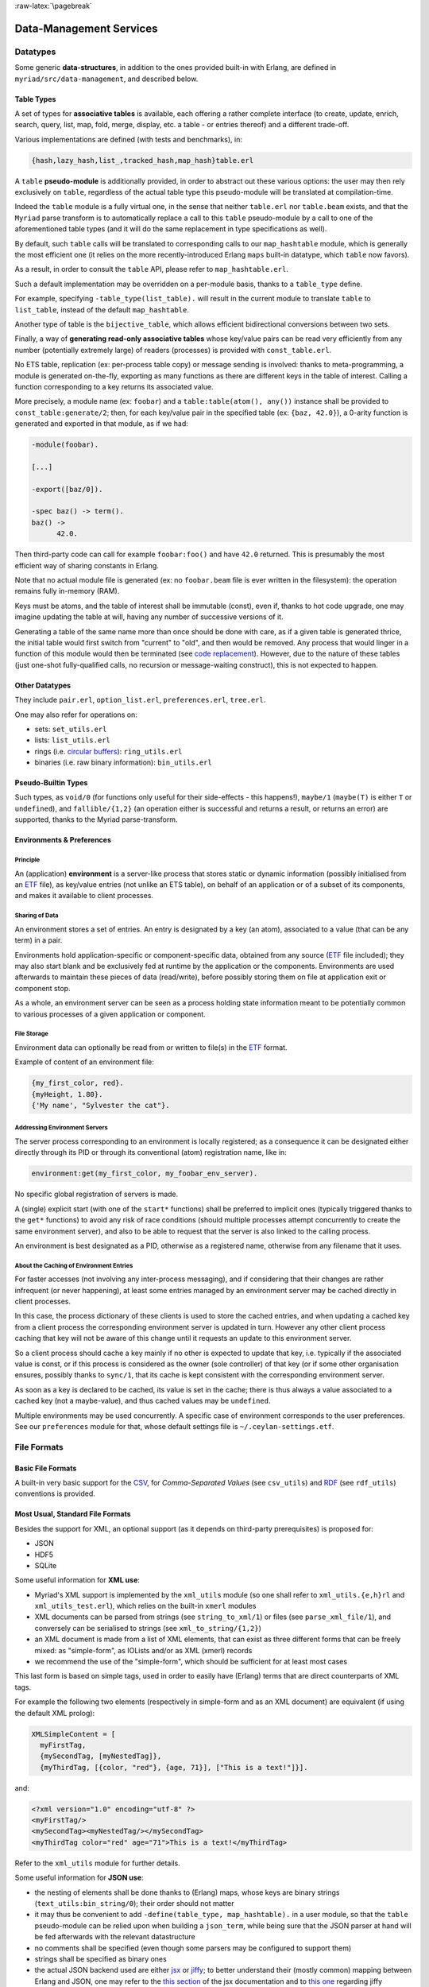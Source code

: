 

:raw-latex:`\pagebreak`

.. _`Data-Management`:


Data-Management Services
========================


Datatypes
---------


Some generic **data-structures**, in addition to the ones provided built-in with Erlang, are defined in ``myriad/src/data-management``, and described below.



.. _`table type`:


Table Types
...........


A set of types for **associative tables** is available, each offering a rather complete interface (to create, update, enrich, search, query, list, map, fold, merge, display, etc. a table - or entries thereof) and a different trade-off.

Various implementations are defined (with tests and benchmarks), in:

.. code:: erlang

  {hash,lazy_hash,list_,tracked_hash,map_hash}table.erl

A ``table`` **pseudo-module** is additionally provided, in order to abstract out these various options: the user may then rely exclusively on ``table``, regardless of the actual table type this pseudo-module will be translated at compilation-time.

Indeed the ``table`` module is a fully virtual one, in the sense that neither ``table.erl`` nor ``table.beam`` exists, and that the ``Myriad`` parse transform is to automatically replace a call to this ``table`` pseudo-module by a call to one of the aforementioned table types (and it will do the same replacement in type specifications as well).

By default, such ``table`` calls will be translated to corresponding calls to our ``map_hashtable`` module, which is generally the most efficient one (it relies on the more recently-introduced Erlang ``maps`` built-in datatype, which ``table`` now favors).

As a result, in order to consult the ``table`` API, please refer to ``map_hashtable.erl``.

Such a default implementation may be overridden on a per-module basis, thanks to a ``table_type`` define.

For example, specifying ``-table_type(list_table).`` will result in the current module to translate ``table`` to ``list_table``, instead of the default ``map_hashtable``.


.. _`bijective table`:

Another type of table is the ``bijective_table``, which allows efficient bidirectional conversions between two sets.


.. _`const table`:

Finally, a way of **generating read-only associative tables** whose key/value pairs can be read very efficiently from any number (potentially extremely large) of readers (processes) is provided with ``const_table.erl``.

No ETS table, replication (ex: per-process table copy) or message sending is involved: thanks to meta-programming, a module is generated on-the-fly, exporting as many functions as there are different keys in the table of interest. Calling a function corresponding to a key returns its associated value.

More precisely, a module name (ex: ``foobar``) and a ``table:table(atom(), any())`` instance shall be provided to ``const_table:generate/2``; then, for each key/value pair in the specified table (ex: ``{baz, 42.0}``), a 0-arity function is generated and exported in that module, as if we had:

.. code:: erlang

  -module(foobar).

  [...]

  -export([baz/0]).

  -spec baz() -> term().
  baz() ->
	42.0.


Then third-party code can call for example ``foobar:foo()`` and have ``42.0`` returned. This is presumably the most efficient way of sharing constants in Erlang.

Note that no actual module file is generated (ex: no ``foobar.beam`` file is ever written in the filesystem): the operation remains fully in-memory (RAM).

Keys must be atoms, and the table of interest shall be immutable (const), even if, thanks to hot code upgrade, one may imagine updating the table at will, having any number of successive versions of it.

Generating a table of the same name more than once should be done with care, as if a given table is generated thrice, the initial table would first switch from "current" to "old", and then would be removed. Any process that would linger in a function of this module would then be terminated (see `code replacement <http://www.erlang.org/doc/reference_manual/code_loading.html>`_). However, due to the nature of these tables (just one-shot fully-qualified calls, no recursion or message-waiting construct), this is not expected to happen.


Other Datatypes
...............

They include ``pair.erl``, ``option_list.erl``, ``preferences.erl``, ``tree.erl``.

One may also refer for operations on:

- sets: ``set_utils.erl``
- lists: ``list_utils.erl``
- rings (i.e. `circular buffers <https://en.wikipedia.org/wiki/Circular_buffer>`_): ``ring_utils.erl``
- binaries (i.e. raw binary information): ``bin_utils.erl``


Pseudo-Builtin Types
....................

Such types, as ``void/0`` (for functions only useful for their side-effects - this happens!), ``maybe/1`` (``maybe(T)`` is either ``T`` or ``undefined``), and ``fallible/{1,2}`` (an operation either is successful and returns a result, or returns an error) are supported, thanks to the Myriad parse-transform.



Environments & Preferences
..........................


Principle
*********

An (application) **environment** is a server-like process that stores static or dynamic information (possibly initialised from an ETF_ file), as key/value entries (not unlike an ETS table), on behalf of an application or of a subset of its components, and makes it available to client processes.



Sharing of Data
***************

An environment stores a set of entries. An entry is designated by a key (an atom), associated to a value (that can be any term) in a pair.

Environments hold application-specific or component-specific data, obtained from any source (ETF_ file included); they may also start blank and be exclusively fed at runtime by the application or the components. Environments are used afterwards to maintain these pieces of data (read/write), before possibly storing them on file at application exit or component stop.

As a whole, an environment server can be seen as a process holding state information meant to be potentially common to various processes of a given application or component.


File Storage
************

Environment data can optionally be read from or written to file(s) in the ETF_ format.

Example of content of an environment file:

.. code:: erlang

 {my_first_color, red}.
 {myHeight, 1.80}.
 {'My name', "Sylvester the cat"}.



Addressing Environment Servers
******************************

The server process corresponding to an environment is locally registered; as a consequence it can be designated either directly through its PID or through its conventional (atom) registration name, like in:

.. code:: erlang

 environment:get(my_first_color, my_foobar_env_server).


No specific global registration of servers is made.

A (single) explicit start (with one of the ``start*`` functions) shall be preferred to implicit ones (typically triggered thanks to the ``get*`` functions) to avoid any risk of race conditions (should multiple processes attempt concurrently to create the same environment server), and also to be able to request that the server is also linked to the calling process.

An environment is best designated as a PID, otherwise as a registered name, otherwise from any filename that it uses.



About the Caching of Environment Entries
****************************************

For faster accesses (not involving any inter-process messaging), and if considering that their changes are rather infrequent (or never happening), at least some entries managed by an environment server may be cached directly in client processes.

In this case, the process dictionary of these clients is used to store the cached entries, and when updating a cached key from a client process the corresponding environment server is updated in turn. However any other client process caching that key will not be aware of this change until it requests an update to this environment server.

So a client process should cache a key mainly if no other is expected to update that key, i.e. typically if the associated value is const, or if this process is considered as the owner (sole controller) of that key (or if some other organisation ensures, possibly thanks to ``sync/1``, that its cache is kept consistent with the corresponding environment server.

As soon as a key is declared to be cached, its value is set in the cache; there is thus always a value associated to a cached key (not a maybe-value), and thus cached values may be ``undefined``.

Multiple environments may be used concurrently. A specific case of environment corresponds to the user preferences. See our ``preferences`` module for that, whose default settings file is ``~/.ceylan-settings.etf``.




File Formats
------------


Basic File Formats
..................


A built-in very basic support for the `CSV <https://en.wikipedia.org/wiki/Comma-separated_values>`_, for *Comma-Separated Values* (see ``csv_utils``) and `RDF <https://en.wikipedia.org/wiki/Resource_Description_Framework>`_ (see ``rdf_utils``) conventions is provided.


Most Usual, Standard File Formats
.................................

Besides the support for XML, an optional support (as it depends on third-party prerequisites) is proposed for:

- JSON
- HDF5
- SQLite

.. _`XML use`:

Some useful information for **XML use**:

- Myriad's XML support is implemented by the ``xml_utils`` module (so one shall refer to ``xml_utils.{e,h}rl`` and ``xml_utils_test.erl``), which relies on the built-in ``xmerl`` modules
- XML documents can be parsed from strings (see ``string_to_xml/1``) or files (see ``parse_xml_file/1``), and conversely can be serialised to strings (see ``xml_to_string/{1,2}``)
- an XML document is made from a list of XML elements, that can exist as three different forms that can be freely mixed: as "simple-form", as IOLists and/or as XML (xmerl) records
- we recommend the use of the "simple-form", which should be sufficient for at least most cases

This last form is based on simple tags, used in order to easily have (Erlang) terms that are direct counterparts of XML tags.

For example the following two elements (respectively in simple-form and as an XML document) are equivalent (if using the default XML prolog):

.. code:: erlang

 XMLSimpleContent = [
   myFirstTag,
   {mySecondTag, [myNestedTag]},
   {myThirdTag, [{color, "red"}, {age, 71}], ["This is a text!"]}].


and:

.. code:: xml

 <?xml version="1.0" encoding="utf-8" ?>
 <myFirstTag/>
 <mySecondTag><myNestedTag/></mySecondTag>
 <myThirdTag color="red" age="71">This is a text!</myThirdTag>


Refer to the ``xml_utils`` module for further details.



.. _`JSON use`:

Some useful information for **JSON use**:

- the nesting of elements shall be done thanks to (Erlang) maps, whose keys are binary strings (``text_utils:bin_string/0``); their order should not matter
- it may thus be convenient to add ``-define(table_type, map_hashtable).`` in a user module, so that the ``table`` pseudo-module can be relied upon when building a ``json_term``, while being sure that the JSON parser at hand will be fed afterwards with the relevant datastructure
- no comments shall be specified (even though some parsers may be configured to support them)
- strings shall be specified as binary ones
- the actual JSON backend used are either `jsx <https://github.com/talentdeficit/jsx/>`_ or `jiffy <https://github.com/davisp/jiffy>`_; to better understand their (mostly common) mapping between Erlang and JSON, one may refer to the `this section <https://github.com/talentdeficit/jsx/#json---erlang-mapping>`_ of the jsx documentation  and to `this one <https://github.com/davisp/jiffy#data-format>`_ regarding jiffy

Example:

.. code:: erlang

 MyJSONTerm = table:add_entries([
   {<<"asset">>, #{<<"generator">> => <<"My Generator">>,
				   <<"version">> => <<"2.0">>}},
   {<<"other">>, 42}
								], table:new()),

 JSONString = json_utils:to_json(MyJSONTerm)


shall result in a JSON document like:


.. code:: json

 {
   "asset": {
	 "generator": "My Generator",
	 "version": "2.0"
   },
   "other": 42
 }


Hint: the `jq <https://stedolan.github.io/jq/>`_ command-line tool may be very convenient in JSON contexts.

Refer to the `Myriad-level Third-Party Dependencies`_ section for further information.



.. _etf:

For Pure Erlang uses: the ETF File Format
.........................................

For many needs in terms of Erlang internal data storage (ex: regarding configuration settings), we recommend the use of the file format that `file:consult/1 <https://erlang.org/doc/man/file.html#consult-1>`_  can directly read, that we named, for reference purpose, ``ETF`` (for *Erlang Term Format* [#]_). We recommend that ETF files have for extension ``.etf``, like in: ``~/.ceylan-settings.etf`` (see also our support for `user preferences`_).

.. [#] Not to be mixed up with the `Erlang External Term Format <https://www.erlang.org/doc/apps/erts/erl_ext_dist.html>`_, which is used for serialisation_.


ETF is just a text format for which:

- a line starting with a ``%`` character is considered to be a comment, and is thus ignored
- other lines are terminated by a dot, and correspond each to an Erlang term (ex: ``{base_log_dir, "/var/log"}.``)

See `this example <https://github.com/Olivier-Boudeville/us-common/blob/master/priv/for-testing/us.config>`_ of a full ETF file.

A basic support for these ETF files is available in ``file_utils:{read,write}_etf_file/*``.

If expecting to read UTF-8 content from such a file, it should:

- have been then opened for writing typically while including the ``{encoding,utf8}`` option, or have been written with content already properly encoded (maybe more reliable that way)

- start with a ``%% -*- coding: utf-8 -*-`` header


ETF files are notably used as **configuration files**. In this case following extra conventions apply:

- their extension is preferably changed from ``.etf`` to ``.config``
- before each entry, a comment describing it in general terms shall be available, with typing information
- entries are pairs:

  - whose first element is an atom
  - their second element can be any value, typically of algebraic types; if a string value is included, for readability purpose it shall preferably be specified as a plain one (ex: ``"James Bond"``) rather than a binary one (ex: ``<<"James Bond">>``); it is up to the reading logic to accommodate both forms; it is tolerated to reference, in the comments of these configuration files, types that actually include *binary* strings (not plain ones, even though plain ones are used in the configuration files)


.. _`glTF file format`:

To Export 3D Scenes
...................

A basic support of `glTF <https://en.wikipedia.org/wiki/GlTF>`_ (*Graphics Language Transmission Format*) version 2.0 has been implemented in ``gltf_support.{hrl,erl}``.

The various elements associated to that model (scenes, nodes, meshes, primitives, materials, lights, cameras, buffers, buffer-views, accessors) can be handled from Erlang, in an already integrated way to Myriad's `spatial services and conventions`_.

See the `glTF 2.0 Reference Guide <https://www.khronos.org/files/gltf20-reference-guide.pdf>`_ and the `glTF 2.0 Specification <https://www.khronos.org/registry/glTF/specs/2.0/glTF-2.0.html>`_ for more information. See also our `HOW-TO about 3D <http://howtos.esperide.org/ThreeDimensional.html>`_ for both more general and practical considerations.



Regarding Data Exchange
-----------------------


.. _`serialisation`:


Serialisation: Marshalling / Demarshalling
..........................................


Purpose
*******

When trusted Erlang nodes and Erlang applications are to communicate, they are likely to rely on the (Erlang) `External Term Format <https://www.erlang.org/doc/apps/erts/erl_ext_dist.html>`_ for that.

To communicate with other systems (non-Erlang and/or non-trusted) over a network stream (over a transport protocol such as TCP/IP), a common `data-serialisation format <https://en.wikipedia.org/wiki/Comparison_of_data-serialization_formats>`_ must be chosen in order to marshall and demarshall the applicative data to be exchanged.

This format can be ad hoc (defined with one's conventions) or standard. We prefer here the latter solution, as a standard format favors interoperability and reduces tedious, error-prone transformations.

Moreover various well-supported standard options exist, like `XDR <https://en.wikipedia.org/wiki/External_Data_Representation>`_, `ASN.1 <https://en.wikipedia.org/wiki/ASN.1>`_, `Protobuf <https://en.wikipedia.org/wiki/Protocol_Buffers>`_ (a.k.a. *Protocol Buffer*), `Piqi <http://piqi.org/>`_ and many others.



Choice of format
****************

The two formats that we thought were the most suitable and standard were **ASN.1** (with a proper, efficient encoding selected), or **Protobuff**.

As ASN.1 has been defined for long and is properly supported by Erlang (natively), and that there are `apparently valid claims <https://reasonablypolymorphic.com/blog/protos-are-wrong/index.html>`_ that Protobuf has some flaws, ASN.1 seemed to us the more relevant technical choice.


About ASN.1
***********

Erlang supports, out of the box, `three main ASN.1 encodings <https://www.erlang.org/doc/man/asn1ct.html#compile-2>`_:

- BER (`Basic Encoding Rules <https://en.wikipedia.org/wiki/X.690#BER_encoding>`_): a type-length-value encoding, too basic to be compact; its DER (for *Distinguished Encoding Rules*) variation is also available
- PER (*Packed Encoding Rules*): a bit-level serialisation stream, either aligned to byte boundaries (PER) or not (UPER, for *Unaligned PER*); if both are very compact and complex to marshall/demarshall, it is especially true for the size/processing trade-off of UPER
- JER (*JSON Encoding Rules*), hence based on JSON_


Our preference goes towards first UPER, then PER. A strength of ASN.1 is the expected ability to switch encodings easily; so, should the OER encoding (*Octet Encoding Rules*; faster to decode/encode than BER and PER, and almost as compact as PER) be supported in the future, it could be adopted "transparently".


An issue of this approach is that, beyond Erlang, the (U)PER encoding does not seem so widely available as free software: besides commercial offers (like `this one <https://www.obj-sys.com/products/asn1c/index.php>`_), some languages could be covered to some extent (ex: `Python <https://github.com/eerimoq/asn1tools>`_, Java with `[1] <https://github.com/alexvoronov/gcdc-asn1/tree/master/asn1-uper>`_ or `[2] <https://github.com/ericsson-mts/mts-asn1>`_), but for example no such solution could be found for the .NET language family (ex: for C#); also the complexity of the encoding may lead to solutions supporting only a subset of the standard.

So, at least for the moment, we chose Protobuf.



About Protobuf
**************

Compared to ASN.1 UPER, Protobuf is probably simpler/more limited, and less compact - yet also less demanding in terms of processing regarding (de)marshalling.

Albeit Protobuf is considerably more recent, implementations of it in free software are rather widely available in terms of languages, with `reference implementations <https://developers.google.com/protocol-buffers/docs/reference/overview>`_ and third-party ones (example for `.NET <https://github.com/protobuf-net/protobuf-net>`_).

In the case of Erlang, Protobuf is not natively supported, yet various libraries offer such a support.

`gpb <https://github.com/tomas-abrahamsson/gpb>`_ seems to be the recommended option, this is therefore the backend that we retained. For increased performance, `enif_protobuf <https://github.com/jg513/enif_protobuf>`_ could be considered as a possible drop-in replacement.

Our procedure to install ``gpb``:

.. code:: bash

 $ cd ~/Software/gpb
 $ git clone git@github.com:tomas-abrahamsson/gpb.git
 $ ln -s gpb gpb-current-install
 $ cd gpb && make all

Then, so that ``protoc-erl`` is available on the shell, one may add in one's ``~/.bashrc``:

.. code:: bash

 # Erlang protobuf gpb support:
 export GPB_ROOT="${HOME}/Software/gpb/gpb-current-install"
 export PATH="${GPB_ROOT}/bin:${PATH}"



Our preferred settings (configurable, yet by default enforced natively by Myriad's build system) are: (between parentheses, the gbp API counterpart to the ``protoc-erl`` command-line options)

- ``proto3`` version rather than ``proto2`` (so ``{proto_defs_version,3}``)
- messages shall be decoded as tuples/records rather than maps (so not specifying the ``-maps`` / ``maps`` option, not even ``-mapfields-as-maps``) for a better compactness and a clearer, more statically-defined structure - even if it implies including the generated ``*.hrl`` files in the user code and complexifying the build (ex: tests having to compile with or without a Protobuff backend available, with or without generated headers; refer to ``protobuf_support_test.erl`` for a full, integrated example)
- decoded strings should be returned as binaries rather than plain ones (so specifying the ``-strbin`` / ``strings_as_binaries`` option)
- ``-pkgs`` /  ``use_packages`` (and ``{pkg_name, {prefix, "MyPackage"}``) to prefix a message name by its package (regardless of the ``.proto`` filename in which it is defined)
- ``-rename msg_fqname:snake_case`` then ``-rename msg_fqname:dots_to_underscores`` (in that order), so that a message type named ``Person`` defined in package ``myriad.protobuf.test`` results in the definition of a ``myriad_protobuf_test_person()`` type and in a ``#myriad_protobuf_test_person{}`` record
- ``-preserve-unknown-fields`` (thus ``preserve_unknown_fields``) will be set iff ``EXECUTION_TARGET`` has been set to ``development`` (``myriad_check_protobuf`` is enabled), and in this case will be checked so that a warning trace is sent if decoding unknown fields
- ``-MMD`` / ``list_deps_and_generate`` to generate a ``GNUmakedeps.protobuf`` makefile tracing dependencies between message types
- ``-v`` / ``verify`` set to  ``never``, unless ``EXECUTION_TARGET`` has been set to ``development`` (``myriad_check_protobuf`` is enabled), in which case it is set to  ``always``
- ``-vdrp`` / ``verify_decode_required_present`` set iff ``EXECUTION_TARGET`` has been set to ``development`` (``myriad_check_protobuf`` is enabled)
- ``-Werror`` / ``warnings_as_errors``, ``-W1`` / ``return_warnings``, ``return_errors`` (preferably to their ``report*`` counterparts)


We prefer generating Protobuff (Erlang) accessors thanks to the command-line rather than driving the generating through a specific Erlang program relying on the gpb API.

See our ``protobuf_support`` module for further information.


This support may be enabled from Myriad's ``GNUmakevars.inc``, thanks to the ``USE_PROTOBUF`` boolean variable that implies in turn the ``USE_GPB`` one.

One may also rely on our:

- ``GNUmakerules-protobuf.inc``, in ``src/data-management``, to include in turn any relevant dependency information; dependencies are by default automatically generated in a ``GNUmakedeps.protobuf`` file
- general explicit rules, for example ``generate-protobuf`` (to generate accessors), ``info-protobuf`` and ``clean-protobuf`` (to remove generated accessors)
- automatic rules, for example ``make X.beam`` when a ``X.proto`` exists in the current directory; applies our recommended settings)


One may note that:

- a Protobuff message, i.e. the (binary) serialised form of a term (here being a record), is generally smaller than this term (for example, ``protobuf_support_test`` reports a binary of 39 bytes, to be compared to the 112 bytes reported for the corresponding record/tuple)
- the encoding of the serialised form does not imply any specific obfuscation; for example binary strings comprised in the term to serialise may be directly readable from its binary serialisation, as clear text


References:

- `general Protobuf Wikipedia presentation <https://en.wikipedia.org/wiki/Protocol_Buffers>`_
- `official page of Protobuf <https://developers.google.com/protocol-buffers>`_
- `proto3 Language Guide <https://developers.google.com/protocol-buffers/docs/proto3>`_
- gpb-related information:

  - command-line options: ``protoc-erl -h``
  - `gpb API documentation <https://hexdocs.pm/gpb/>`_, notably the many options of `gpb_compile documentation <https://hexdocs.pm/gpb/gpb_compile.html#option-use_packages>`_ and the `Erlang-Protobuff mapping <https://hexdocs.pm/gpb/gpb_compile.html#description>`_



For Basic, Old-School Ciphering
...............................

The spirit here is to go another route than modern public-key cryptography: the classic, basic, chained, symmetric cryptography techniques used in this section apply to contexts where a preliminary, safe exchange *can* happen between peers (ex: based on a real-life communication).

Then any number of passes of low-key, unfashioned algorithms (including one based on a Mealy machine) are applied to the data that is to cypher or decypher.

We believe that, should the corresponding shared "key" (the combination of parameterised transformations to apply on the data) remain uncompromised, the encrypted data is at least as safe as if cyphered with the current, modern algorithms (which may be, intentionally or not, flawed, or may be specifically threatened by potential progresses for example in terms of quantum computing).

So this is surely an instance of "security by obscurity", a pragmatic strategy (which may be used in conjunction with the "security by design" and "open security" ones) discouraged by standards bodies, yet in our opinion likely - for data of lesser importance - to resist well (as we do not expect then attackers to specifically target our very own set of measures, since the specific efforts incurred would not be outweighed by the expected gains).

We thus see such old-school ciphering as a complementary measure to the standard, ubiquitous measures whose effectiveness is difficult to assess for individuals and thus require some level of trust.

Refer to ``cipher_utils`` and its associated test for more details, and also to our `mini-HOWTO regarding cybersecurity <http://howtos.esperide.org/Cybersecurity.html>`_.
